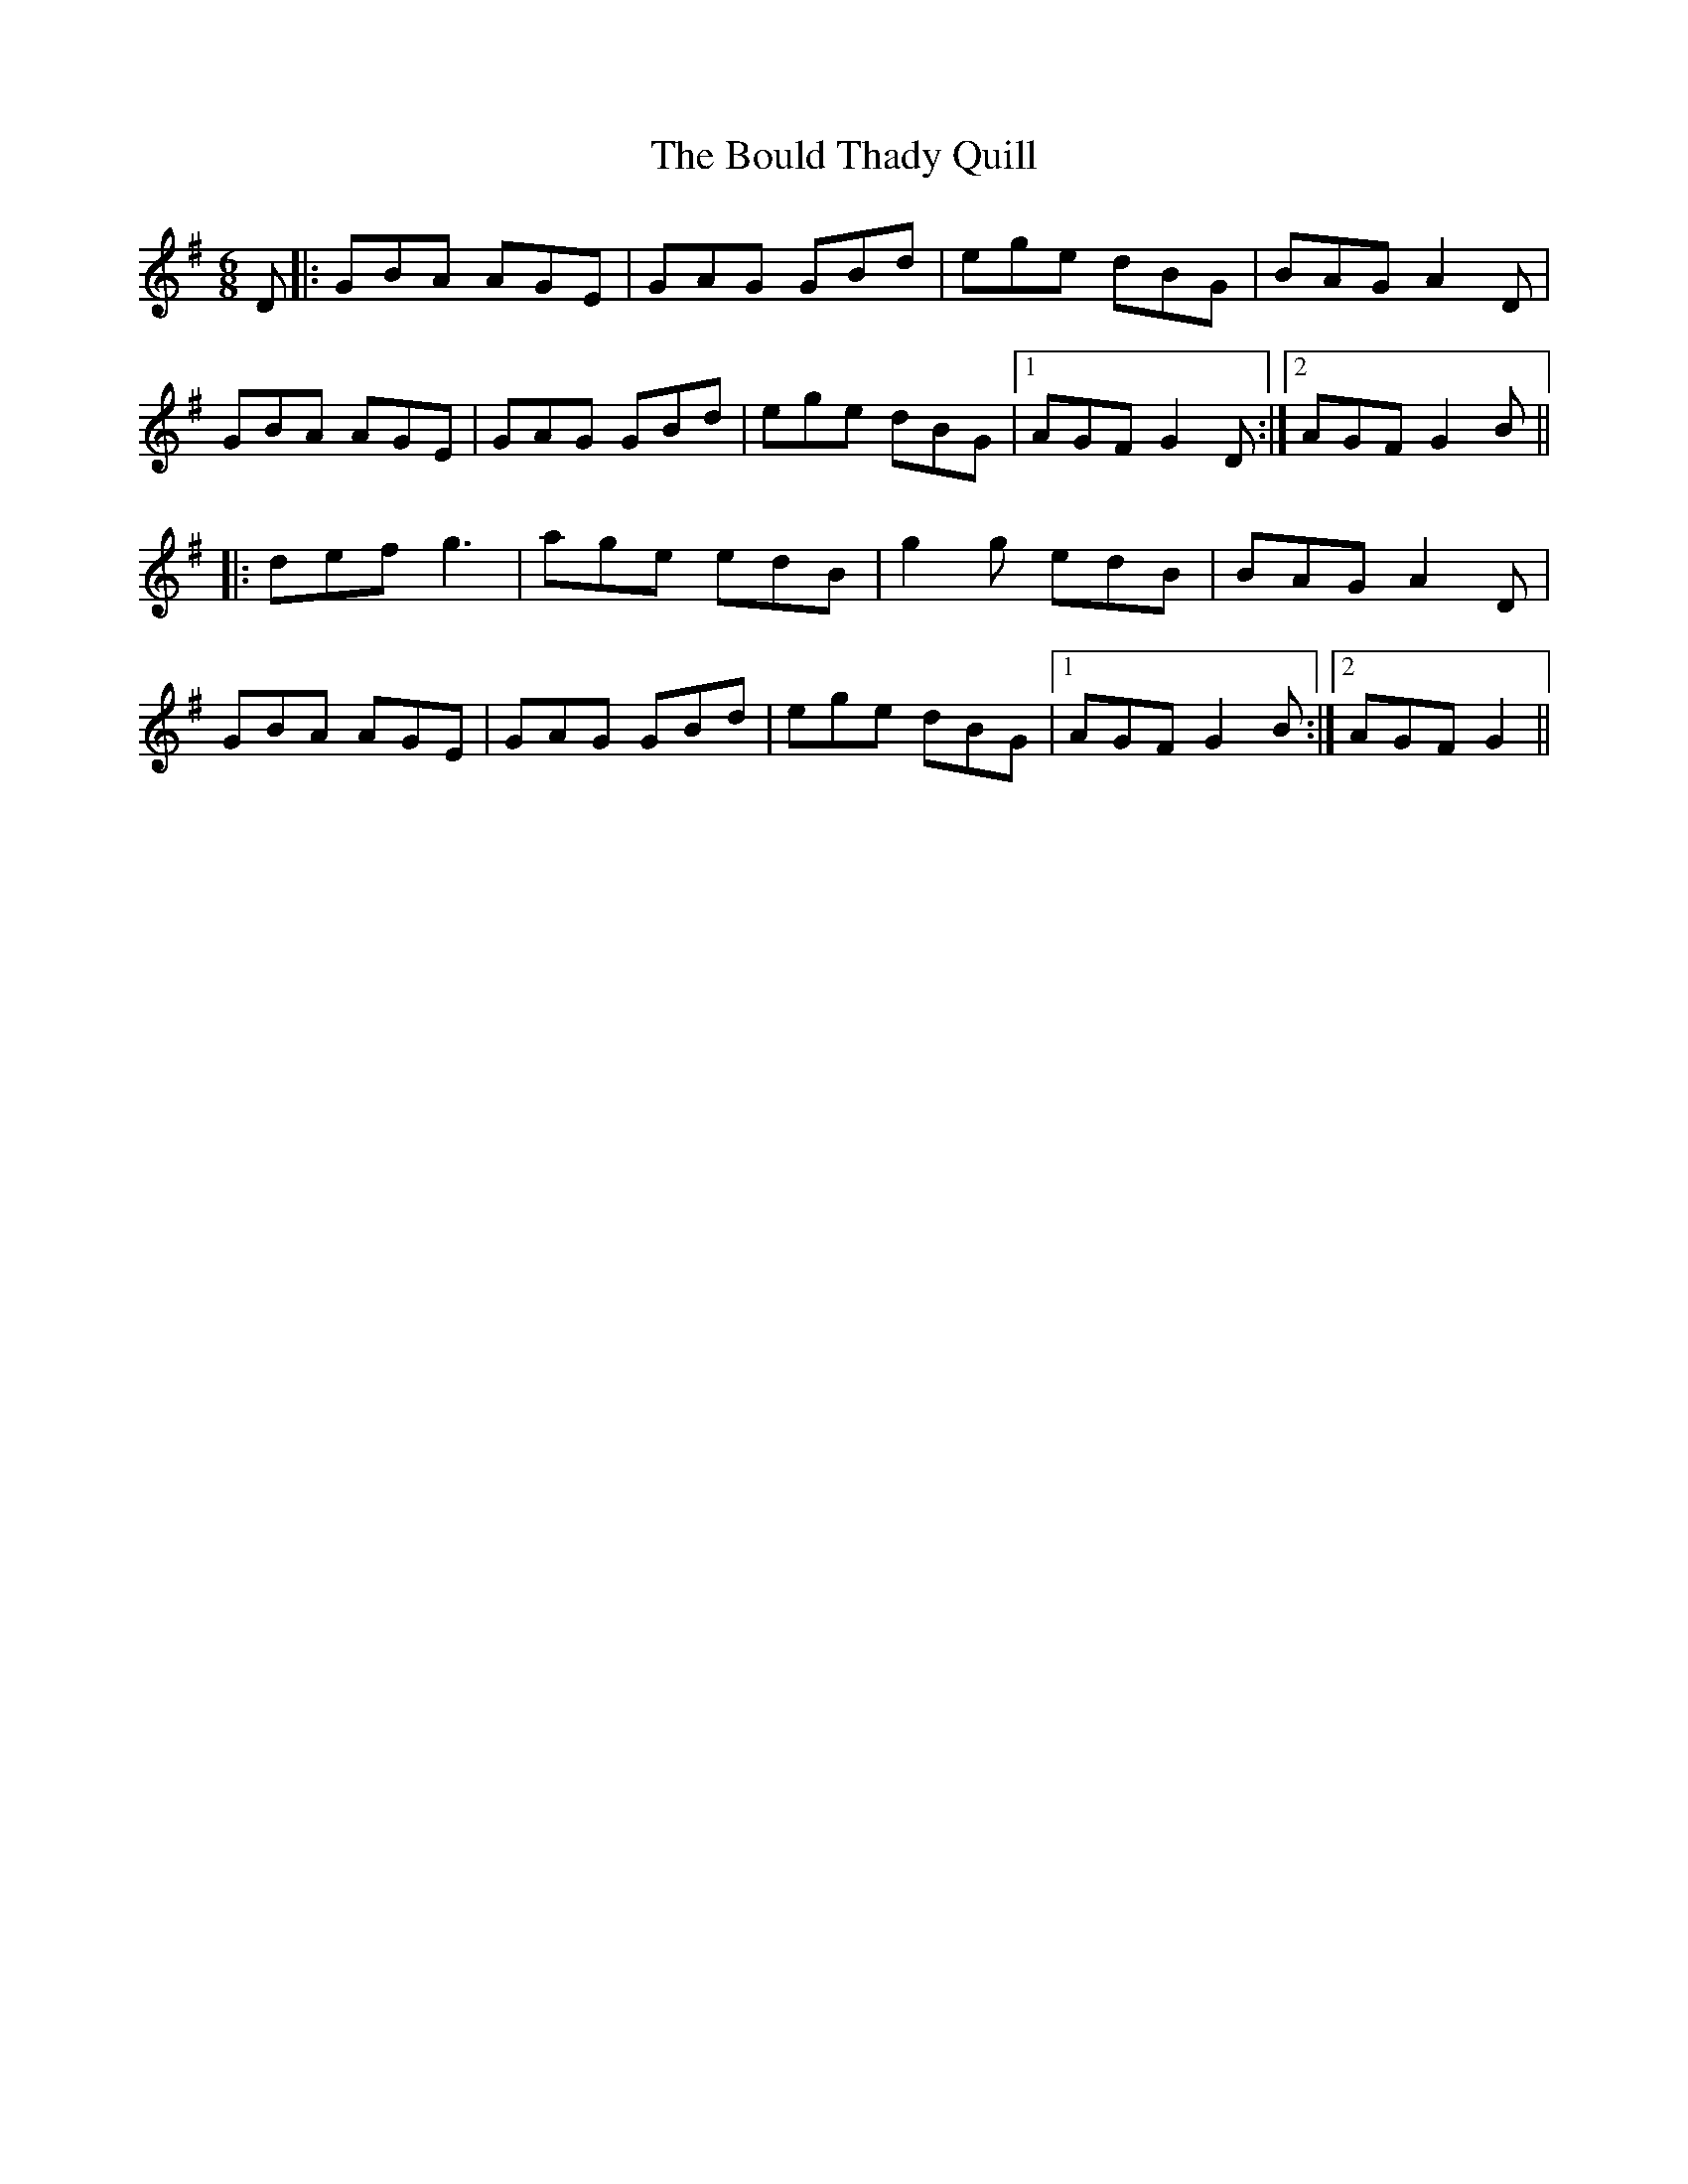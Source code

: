 X: 4586
T: Bould Thady Quill, The
R: jig
M: 6/8
K: Gmajor
D|:GBA AGE|GAG GBd|ege dBG|BAG A2 D|
GBA AGE|GAG GBd|ege dBG|1 AGF G2 D:|2 AGF G2 B||
|:def g3|age edB|g2 g edB|BAG A2 D|
GBA AGE|GAG GBd|ege dBG|1 AGF G2 B:|2 AGF G2||

